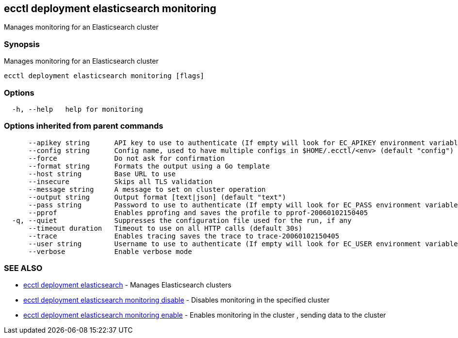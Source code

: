 [#ecctl-deployment-elasticsearch-monitoring]
== ecctl deployment elasticsearch monitoring

Manages monitoring for an Elasticsearch cluster

[#synopsis]
=== Synopsis

Manages monitoring for an Elasticsearch cluster

----
ecctl deployment elasticsearch monitoring [flags]
----

[#options]
=== Options

----
  -h, --help   help for monitoring
----

[#options-inherited-from-parent-commands]
=== Options inherited from parent commands

----
      --apikey string      API key to use to authenticate (If empty will look for EC_APIKEY environment variable)
      --config string      Config name, used to have multiple configs in $HOME/.ecctl/<env> (default "config")
      --force              Do not ask for confirmation
      --format string      Formats the output using a Go template
      --host string        Base URL to use
      --insecure           Skips all TLS validation
      --message string     A message to set on cluster operation
      --output string      Output format [text|json] (default "text")
      --pass string        Password to use to authenticate (If empty will look for EC_PASS environment variable)
      --pprof              Enables pprofing and saves the profile to pprof-20060102150405
  -q, --quiet              Suppresses the configuration file used for the run, if any
      --timeout duration   Timeout to use on all HTTP calls (default 30s)
      --trace              Enables tracing saves the trace to trace-20060102150405
      --user string        Username to use to authenticate (If empty will look for EC_USER environment variable)
      --verbose            Enable verbose mode
----

[#see-also]
=== SEE ALSO

* xref:ecctl_deployment_elasticsearch.adoc[ecctl deployment elasticsearch]	 - Manages Elasticsearch clusters
* xref:ecctl_deployment_elasticsearch_monitoring_disable.adoc[ecctl deployment elasticsearch monitoring disable]	 - Disables monitoring in the specified cluster
* xref:ecctl_deployment_elasticsearch_monitoring_enable.adoc[ecctl deployment elasticsearch monitoring enable]	 - Enables monitoring in the cluster +++<monitored cluster="" id="">+++, sending data to the cluster +++<monitoring cluster="" id="">++++++</monitoring>++++++</monitored>+++
